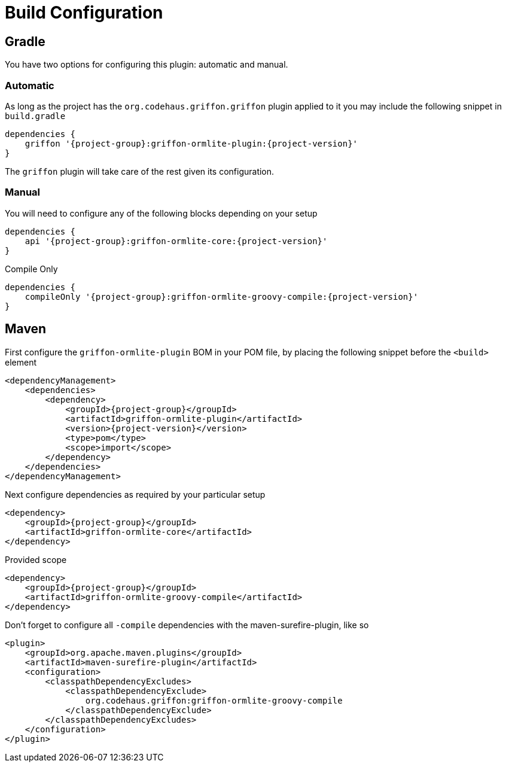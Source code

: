 
[[_configuration]]
= Build Configuration

== Gradle

You have two options for configuring this plugin: automatic and manual.

=== Automatic

As long as the project has the `org.codehaus.griffon.griffon` plugin applied to it you
may include the following snippet in `build.gradle`

[source,groovy,options="nowrap"]
[subs="attributes"]
----
dependencies {
    griffon '{project-group}:griffon-ormlite-plugin:{project-version}'
}
----

The `griffon` plugin will take care of the rest given its configuration.

=== Manual

You will need to configure any of the following blocks depending on your setup

[source,groovy,options="nowrap"]
[subs="attributes"]
----
dependencies {
    api '{project-group}:griffon-ormlite-core:{project-version}'
}
----

.Compile Only
[source,groovy,options="nowrap"]
[subs="attributes"]
----
dependencies {
    compileOnly '{project-group}:griffon-ormlite-groovy-compile:{project-version}'
}
----

== Maven

First configure the `griffon-ormlite-plugin` BOM in your POM file, by placing the following
snippet before the `<build>` element

[source,xml,options="nowrap"]
[subs="attributes,verbatim"]
----
<dependencyManagement>
    <dependencies>
        <dependency>
            <groupId>{project-group}</groupId>
            <artifactId>griffon-ormlite-plugin</artifactId>
            <version>{project-version}</version>
            <type>pom</type>
            <scope>import</scope>
        </dependency>
    </dependencies>
</dependencyManagement>
----

Next configure dependencies as required by your particular setup

[source,xml,options="nowrap"]
[subs="attributes,verbatim"]
----
<dependency>
    <groupId>{project-group}</groupId>
    <artifactId>griffon-ormlite-core</artifactId>
</dependency>
----

.Provided scope
[source,xml,options="nowrap"]
[subs="attributes,verbatim"]
----
<dependency>
    <groupId>{project-group}</groupId>
    <artifactId>griffon-ormlite-groovy-compile</artifactId>
</dependency>
----

Don't forget to configure all `-compile` dependencies with the maven-surefire-plugin, like so

[source,xml,options="nowrap"]
[subs="attributes,verbatim"]
----
<plugin>
    <groupId>org.apache.maven.plugins</groupId>
    <artifactId>maven-surefire-plugin</artifactId>
    <configuration>
        <classpathDependencyExcludes>
            <classpathDependencyExclude>
                org.codehaus.griffon:griffon-ormlite-groovy-compile
            </classpathDependencyExclude>
        </classpathDependencyExcludes>
    </configuration>
</plugin>
----
